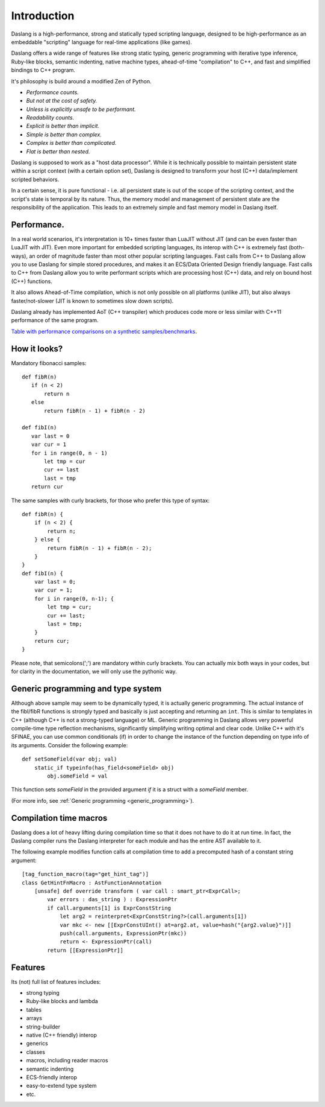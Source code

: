 .. _introduction:

************
Introduction
************

.. index::
    single: introduction

Daslang is a high-performance, strong and statically typed scripting language, designed to be high-performance
as an embeddable "scripting" language for real-time applications (like games).

Daslang offers a wide range of features like strong static typing, generic programming with iterative type inference,
Ruby-like blocks, semantic indenting, native machine types, ahead-of-time "compilation" to C++, and fast and simplified bindings to C++ program.

It's philosophy is build around a modified Zen of Python.

* *Performance counts.*
* *But not at the cost of safety.*
* *Unless is explicitly unsafe to be performant.*
* *Readability counts.*
* *Explicit is better than implicit.*
* *Simple is better than complex.*
* *Complex is better than complicated.*
* *Flat is better than nested.*

Daslang is supposed to work as a "host data processor".
While it is technically possible to maintain persistent state within a script context (with a certain option set),
Daslang is designed to transform your host (C++) data/implement scripted behaviors.

In a certain sense, it is pure functional - i.e. all persistent state is out of the scope of the scripting context, and the script's state is temporal by its nature.
Thus, the memory model and management of persistent state are the responsibility of the application.  This leads to an extremely simple and fast memory model in Daslang itself.

+++++++++++++
Performance.
+++++++++++++

In a real world scenarios, it's interpretation is 10+ times faster than LuaJIT without JIT (and can be even faster than LuaJIT with JIT).
Even more important for embedded scripting languages, its interop with C++ is extremely fast (both-ways), an order of magnitude faster than most other popular scripting languages.
Fast calls from C++ to Daslang allow you to use Daslang for simple stored procedures, and makes it an ECS/Data Oriented Design friendly language.
Fast calls to C++ from Daslang allow you to write performant scripts which are processing host (C++) data, and rely on bound host (C++) functions.

It also allows Ahead-of-Time compilation, which is not only possible on all platforms (unlike JIT), but also always faster/not-slower (JIT is known to sometimes slow down scripts).

Daslang already has implemented AoT (C++ transpiler) which produces code more or less similar with C++11 performance of the same program.

`Table with performance comparisons on a synthetic samples/benchmarks
<https://docs.google.com/spreadsheets/d/1y1G4exD4J9o3kPYw6Y-eaVoffbJ5h_mWVG121wp2k9s/htmlview>`_.

+++++++++++++
How it looks?
+++++++++++++

Mandatory fibonacci samples::

    def fibR(n)
       if (n < 2)
           return n
       else
           return fibR(n - 1) + fibR(n - 2)

    def fibI(n)
       var last = 0
       var cur = 1
       for i in range(0, n - 1)
           let tmp = cur
           cur += last
           last = tmp
       return cur

The same samples with curly brackets, for those who prefer this type of syntax::

    def fibR(n) {
        if (n < 2) {
            return n;
        } else {
            return fibR(n - 1) + fibR(n - 2);
        }
    }
    def fibI(n) {
        var last = 0;
        var cur = 1;
        for i in range(0, n-1); {
            let tmp = cur;
            cur += last;
            last = tmp;
        }
        return cur;
    }

Please note, that semicolons(';') are mandatory within curly brackets. You can actually mix both ways in your codes, but for clarity in the documentation, we will only use the pythonic way.

++++++++++++++++++++++++++++++++++++
Generic programming and type system
++++++++++++++++++++++++++++++++++++

Although above sample may seem to be dynamically typed, it is actually generic programming.
The actual instance of the fibI/fibR functions is strongly typed and basically is just accepting and returning an ``int``. This is similar to templates in C++ (although C++ is not a strong-typed language) or ML.
Generic programming in Daslang allows very powerful compile-time type reflection mechanisms, significantly simplifying writing optimal and clear code.
Unlike C++ with it's SFINAE, you can use common conditionals (if) in order to change the instance of the function depending on type info of its arguments.
Consider the following example::

    def setSomeField(var obj; val)
        static_if typeinfo(has_field<someField> obj)
            obj.someField = val

This function sets `someField` in the provided argument *if* it is a struct with a `someField` member.

(For more info, see :ref:`Generic programming <generic_programming>`).

+++++++++++++++++++++++
Compilation time macros
+++++++++++++++++++++++

Daslang does a lot of heavy lifting during compilation time so that it does not have to do it at run time.
In fact, the Daslang compiler runs the Daslang interpreter for each module and has the entire AST available to it.

The following example modifies function calls at compilation time to add a precomputed hash of a constant string argument::

    [tag_function_macro(tag="get_hint_tag")]
    class GetHintFnMacro : AstFunctionAnnotation
        [unsafe] def override transform ( var call : smart_ptr<ExprCall>;
            var errors : das_string ) : ExpressionPtr
            if call.arguments[1] is ExprConstString
                let arg2 = reinterpret<ExprConstString?>(call.arguments[1])
                var mkc <- new [[ExprConstUInt() at=arg2.at, value=hash("{arg2.value}")]]
                push(call.arguments, ExpressionPtr(mkc))
                return <- ExpressionPtr(call)
            return [[ExpressionPtr]]


++++++++++++++++++++++++++++++++++++
Features
++++++++++++++++++++++++++++++++++++
Its (not) full list of features includes:

* strong typing
* Ruby-like blocks and lambda
* tables
* arrays
* string-builder
* native (C++ friendly) interop
* generics
* classes
* macros, including reader macros
* semantic indenting
* ECS-friendly interop
* easy-to-extend type system
* etc.
